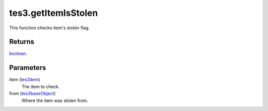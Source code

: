 tes3.getItemIsStolen
====================================================================================================

This function checks item's stolen flag.

Returns
----------------------------------------------------------------------------------------------------

`boolean`_.

Parameters
----------------------------------------------------------------------------------------------------

item (`tes3item`_)
    The item to check.

from (`tes3baseObject`_)
    Where the item was stolen from.

.. _`boolean`: ../../../lua/type/boolean.html
.. _`tes3baseObject`: ../../../lua/type/tes3baseObject.html
.. _`tes3item`: ../../../lua/type/tes3item.html
